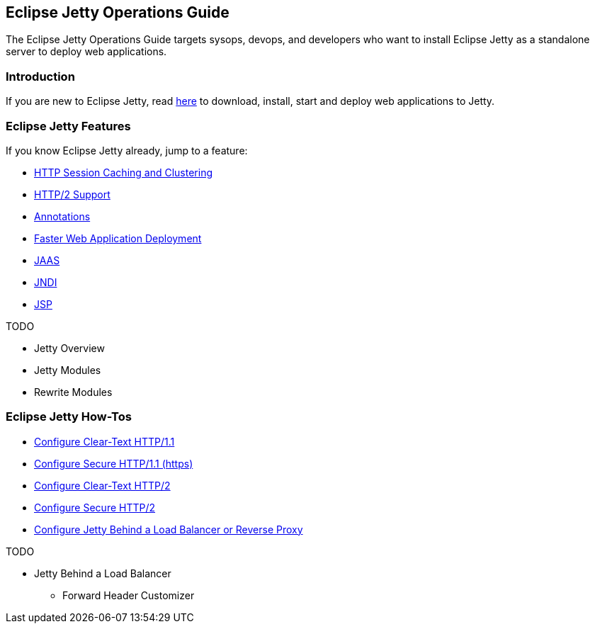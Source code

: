 //
// ========================================================================
// Copyright (c) 1995-2020 Mort Bay Consulting Pty Ltd and others.
//
// This program and the accompanying materials are made available under
// the terms of the Eclipse Public License 2.0 which is available at
// https://www.eclipse.org/legal/epl-2.0
//
// This Source Code may also be made available under the following
// Secondary Licenses when the conditions for such availability set
// forth in the Eclipse Public License, v. 2.0 are satisfied:
// the Apache License v2.0 which is available at
// https://www.apache.org/licenses/LICENSE-2.0
//
// SPDX-License-Identifier: EPL-2.0 OR Apache-2.0
// ========================================================================
//

[[og-intro]]
== Eclipse Jetty Operations Guide

The Eclipse Jetty Operations Guide targets sysops, devops, and developers who want to install Eclipse Jetty as a standalone server to deploy web applications.

=== Introduction

If you are new to Eclipse Jetty, read xref:og-begin[here] to download, install, start and deploy web applications to Jetty.

=== Eclipse Jetty Features

If you know Eclipse Jetty already, jump to a feature:

* xref:og-sessions[HTTP Session Caching and Clustering]
* xref:og-protocols-http2[HTTP/2 Support]
* xref:og-annotations[Annotations]
* xref:og-quickstart[Faster Web Application Deployment]
* xref:og-jaas[JAAS]
* xref:og-jndi[JNDI]
* xref:og-jsp[JSP]

TODO

* Jetty Overview
* Jetty Modules
* Rewrite Modules

=== Eclipse Jetty How-Tos

* xref:og-protocols-http[Configure Clear-Text HTTP/1.1]
* xref:og-protocols-https[Configure Secure HTTP/1.1 (https)]
* xref:og-protocols-http2c[Configure Clear-Text HTTP/2]
* xref:og-protocols-http2s[Configure Secure HTTP/2]
* xref:og-protocols-proxy[Configure Jetty Behind a Load Balancer or Reverse Proxy]

TODO

* Jetty Behind a Load Balancer
** Forward Header Customizer
